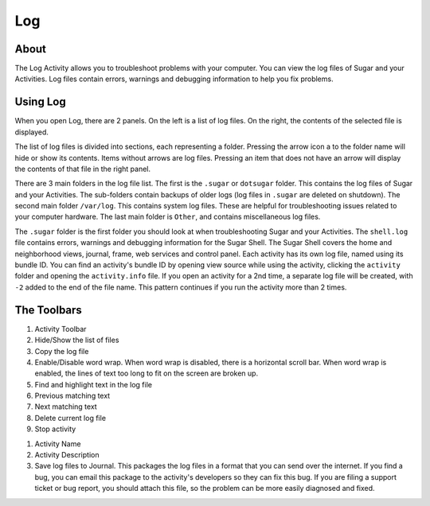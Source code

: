 ====
Log
====

About
-----

.. image :: ../images/Log0Icon.png

The Log Activity allows you to troubleshoot problems with your computer.  You
can view the log files of Sugar and your Activities.  Log files contain errors,
warnings and debugging information to help you fix problems.

Using Log
---------

.. image :: ../images/Log1Main.png

When you open Log, there are 2 panels.  On the left is a list of log files.
On the right, the contents of the selected file is displayed.

The list of log files is divided into sections, each representing a folder.
Pressing the arrow icon a to the folder name will hide or show its contents.
Items without arrows are log files.  Pressing an item that does not have an
arrow will display the contents of that file in the right panel.

There are 3 main folders in the log file list.  The first is the ``.sugar`` or
``dotsugar`` folder.  This contains the log files of Sugar and your Activities.
The sub-folders contain backups of older logs (log files in ``.sugar`` are
deleted on shutdown).  The second main folder ``/var/log``.  This contains
system log files.  These are helpful for troubleshooting issues related to your
computer hardware.  The last main folder is ``Other``, and contains
miscellaneous log files.

The ``.sugar`` folder is the first folder you should look at when
troubleshooting Sugar and your Activities.  The ``shell.log`` file contains
errors, warnings and debugging information for the Sugar Shell.  The Sugar
Shell covers the home and neighborhood views, journal, frame, web services and
control panel.  Each activity has its own log file, named using its bundle ID.
You can find an activity's bundle ID by opening view source while using the
activity, clicking the ``activity`` folder and opening the ``activity.info``
file.  If you open an activity for a 2nd time, a separate log file will be
created, with ``-2`` added to the end of the file name.  This pattern continues
if you run the activity more than 2 times.

The Toolbars
------------

.. image :: ../images/Log2Toolbar.png

1. Activity Toolbar
2. Hide/Show the list of files
3. Copy the log file
4. Enable/Disable word wrap.  When word wrap is disabled, there is a horizontal
   scroll bar.  When word wrap is enabled, the lines of text too long to fit on
   the screen are broken up.
5. Find and highlight text in the log file
6. Previous matching text
7. Next matching text
8. Delete current log file
9. Stop activity

.. image :: ../images/Log3ActivityToolbar.png

1. Activity Name
2. Activity Description
3. Save log files to Journal.  This packages the log files in a format that you
   can send over the internet.  If you find a bug, you can email this package
   to the activity's developers so they can fix this bug.  If you are filing a
   support ticket or bug report, you should attach this file, so the problem
   can be more easily diagnosed and fixed.
